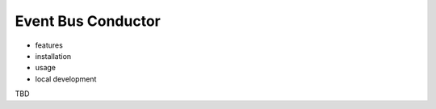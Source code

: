 ======================
Event Bus Conductor
======================

- features
- installation
- usage
- local development

TBD